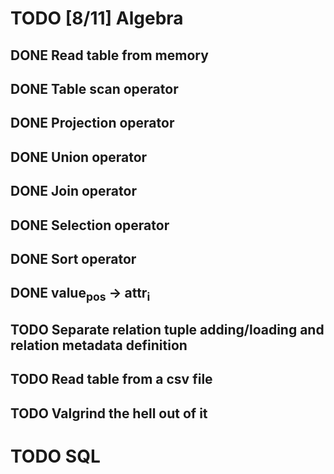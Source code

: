 * TODO [8/11] Algebra
** DONE Read table from memory
** DONE Table scan operator
** DONE Projection operator
** DONE Union operator
** DONE Join operator
** DONE Selection operator
** DONE Sort operator
** DONE value_pos -> attr_i
** TODO Separate relation tuple adding/loading and relation metadata definition
** TODO Read table from a csv file
** TODO Valgrind the hell out of it
* TODO SQL
